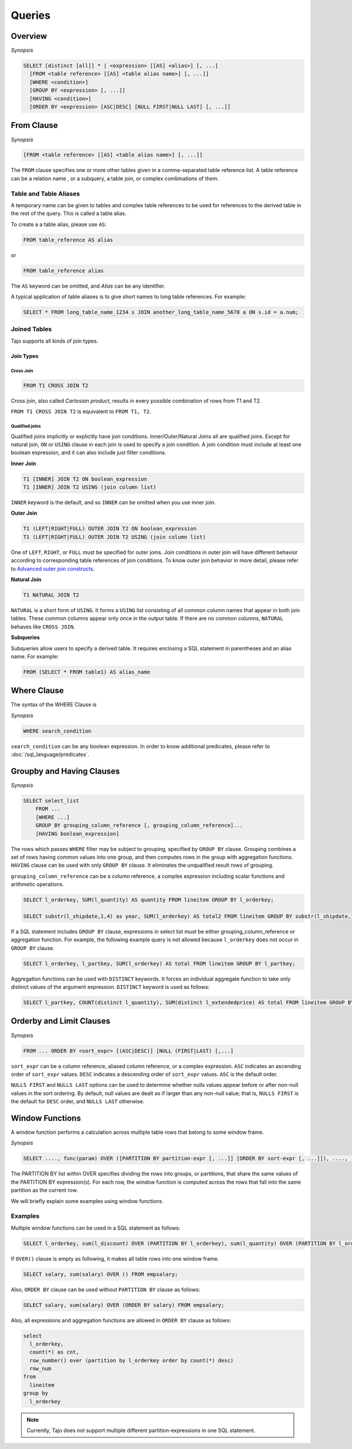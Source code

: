 **************************
Queries
**************************

=====================
Overview
=====================

*Synopsis*

.. code-block:: sql

  SELECT [distinct [all]] * | <expression> [[AS] <alias>] [, ...]
    [FROM <table reference> [[AS] <table alias name>] [, ...]]
    [WHERE <condition>]
    [GROUP BY <expression> [, ...]]
    [HAVING <condition>]
    [ORDER BY <expression> [ASC|DESC] [NULL FIRST|NULL LAST] [, ...]]



=====================
From Clause
=====================

*Synopsis*

.. code-block:: sql

  [FROM <table reference> [[AS] <table alias name>] [, ...]]


The ``FROM`` clause specifies one or more other tables given in a comma-separated table reference list.
A table reference can be a relation name , or a subquery, a table join, or complex combinations of them.

-----------------------
Table and Table Aliases
-----------------------

A temporary name can be given to tables and complex table references to be used
for references to the derived table in the rest of the query. This is called a table alias.

To create a a table alias, please use ``AS``:

.. code-block:: sql

  FROM table_reference AS alias

or

.. code-block:: sql

  FROM table_reference alias

The ``AS`` keyword can be omitted, and *Alias* can be any identifier.

A typical application of table aliases is to give short names to long table references. For example:

.. code-block:: sql

  SELECT * FROM long_table_name_1234 s JOIN another_long_table_name_5678 a ON s.id = a.num;

-------------
Joined Tables
-------------

Tajo supports all kinds of join types.

Join Types
~~~~~~~~~~

Cross Join
^^^^^^^^^^

.. code-block:: sql

  FROM T1 CROSS JOIN T2

Cross join, also called *Cartesian product*, results in every possible combination of rows from T1 and T2.

``FROM T1 CROSS JOIN T2`` is equivalent to ``FROM T1, T2``.

Qualified joins
^^^^^^^^^^^^^^^

Qualified joins implicitly or explicitly have join conditions. Inner/Outer/Natural Joins all are qualified joins.
Except for natural join, ``ON`` or ``USING`` clause in each join is used to specify a join condition. 
A join condition must include at least one boolean expression, and it can also include just filter conditions.

**Inner Join**

.. code-block:: sql

  T1 [INNER] JOIN T2 ON boolean_expression
  T1 [INNER] JOIN T2 USING (join column list)

``INNER`` keyword is the default, and so ``INNER`` can be omitted when you use inner join.

**Outer Join**

.. code-block:: sql

  T1 (LEFT|RIGHT|FULL) OUTER JOIN T2 ON boolean_expression
  T1 (LEFT|RIGHT|FULL) OUTER JOIN T2 USING (join column list)

One of ``LEFT``, ``RIGHT``, or ``FULL`` must be specified for outer joins. 
Join conditions in outer join will have different behavior according to corresponding table references of join conditions.
To know outer join behavior in more detail, please refer to 
`Advanced outer join constructs <http://www.ibm.com/developerworks/data/library/techarticle/purcell/0201purcell.html>`_.

**Natural Join**

.. code-block:: sql

  T1 NATURAL JOIN T2

``NATURAL`` is a short form of ``USING``. It forms a ``USING`` list consisting of all common column names that appear in 
both join tables. These common columns appear only once in the output table. If there are no common columns, 
``NATURAL`` behaves like ``CROSS JOIN``.

**Subqueries**

Subqueries allow users to specify a derived table. It requires enclosing a SQL statement in parentheses and an alias name. 
For example:

.. code-block:: sql

  FROM (SELECT * FROM table1) AS alias_name

=====================
Where Clause
=====================

The syntax of the WHERE Clause is

*Synopsis*

.. code-block:: sql

  WHERE search_condition

``search_condition`` can be any boolean expression. 
In order to know additional predicates, please refer to :doc:`/sql_language/predicates`.

==========================
Groupby and Having Clauses
==========================

*Synopsis*

.. code-block:: sql

  SELECT select_list
      FROM ...
      [WHERE ...]
      GROUP BY grouping_column_reference [, grouping_column_reference]...
      [HAVING boolean_expression]

The rows which passes ``WHERE`` filter may be subject to grouping, specified by ``GROUP BY`` clause.
Grouping combines a set of rows having common values into one group, and then computes rows in the group with aggregation functions. ``HAVING`` clause can be used with only ``GROUP BY`` clause. It eliminates the unqualified result rows of grouping.

``grouping_column_reference`` can be a column reference, a complex expression including scalar functions and arithmetic operations.

.. code-block:: sql

  SELECT l_orderkey, SUM(l_quantity) AS quantity FROM lineitem GROUP BY l_orderkey;

  SELECT substr(l_shipdate,1,4) as year, SUM(l_orderkey) AS total2 FROM lineitem GROUP BY substr(l_shipdate,1,4);

If a SQL statement includes ``GROUP BY`` clause, expressions in select list must be either grouping_column_reference or aggregation function. For example, the following example query is not allowed because ``l_orderkey`` does not occur in ``GROUP BY`` clause.

.. code-block:: sql

  SELECT l_orderkey, l_partkey, SUM(l_orderkey) AS total FROM lineitem GROUP BY l_partkey;

Aggregation functions can be used with ``DISTINCT`` keywords. It forces an individual aggregate function to take only distinct values of the argument expression. ``DISTINCT`` keyword is used as follows:

.. code-block:: sql

  SELECT l_partkey, COUNT(distinct l_quantity), SUM(distinct l_extendedprice) AS total FROM lineitem GROUP BY l_partkey;

==========================
Orderby and Limit Clauses
==========================

*Synopsis*

.. code-block:: sql

  FROM ... ORDER BY <sort_expr> [(ASC|DESC)] [NULL (FIRST|LAST) [,...]

``sort_expr`` can be a column reference, aliased column reference, or a complex expression. 
``ASC`` indicates an ascending order of ``sort_expr`` values. ``DESC`` indicates a descending order of ``sort_expr`` values.
``ASC`` is the default order.

``NULLS FIRST`` and ``NULLS LAST`` options can be used to determine whether nulls values appear 
before or after non-null values in the sort ordering. By default, null values are dealt as if larger than any non-null value; 
that is, ``NULLS FIRST`` is the default for ``DESC`` order, and ``NULLS LAST`` otherwise.

==========================
Window Functions
==========================

A window function performs a calculation across multiple table rows that belong to some window frame.

*Synopsis*

.. code-block:: sql

  SELECT ...., func(param) OVER ([PARTITION BY partition-expr [, ...]] [ORDER BY sort-expr [, ...]]), ....,  FROM

The PARTITION BY list within OVER specifies dividing the rows into groups, or partitions, that share the same values of 
the PARTITION BY expression(s). For each row, the window function is computed across the rows that fall into 
the same partition as the current row.

We will briefly explain some examples using window functions.

---------
Examples
---------

Multiple window functions can be used in a SQL statement as follows:

.. code-block:: sql

  SELECT l_orderkey, sum(l_discount) OVER (PARTITION BY l_orderkey), sum(l_quantity) OVER (PARTITION BY l_orderkey) FROM LINEITEM;

If ``OVER()`` clause is empty as following, it makes all table rows into one window frame.

.. code-block:: sql

  SELECT salary, sum(salary) OVER () FROM empsalary;

Also, ``ORDER BY`` clause can be used without ``PARTITION BY`` clause as follows:

.. code-block:: sql

  SELECT salary, sum(salary) OVER (ORDER BY salary) FROM empsalary;

Also, all expressions and aggregation functions are allowed in ``ORDER BY`` clause as follows:

.. code-block:: sql

  select
    l_orderkey,
    count(*) as cnt,
    row_number() over (partition by l_orderkey order by count(*) desc)
    row_num
  from
    lineitem
  group by
    l_orderkey

.. note::

  Currently, Tajo does not support multiple different partition-expressions in one SQL statement.